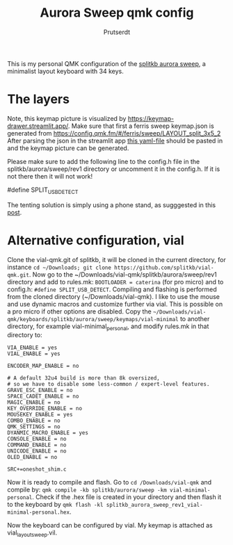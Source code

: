 
#+TITLE: Aurora Sweep qmk config
#+AUTHOR: Prutserdt

This is my personal QMK configuration of the [[https://splitkb.com/products/aurora-sweep][splitkb aurora sweep]], a minimalist layout keyboard with 34 keys.

[[file:sweep_pic1.jpg]]
[[file:sweep_pic2.jpg]]

* The layers

[[file:my_keymap.png]]

Note, this keymap picture is visualized by https://keymap-drawer.streamlit.app/. Make sure that first a ferris sweep keymap.json is generated from https://config.qmk.fm/#/ferris/sweep/LAYOUT_split_3x5_2
After parsing the json in the streamlit app [[https://github.com/Prutserdt/dotfiles/blob/master/Stack/qmk_configurations/Aurora_sweep/keymap_streamlit.yaml][this yaml-file]] should be pasted in and the keymap picture can be generated.

Please make sure to add the following line to the config.h file in the splitkb/aurora/sweep/rev1 directory or uncomment it in the config.h. If it is not there then it will not work!

#define SPLIT_USB_DETECT

The tenting solution is simply using a phone stand, as sugggested in this [[https://www.reddit.com/r/ErgoMechKeyboards/comments/13rfp7l/comment/l3l135m/?context=3][post]].

* Alternative configuration, vial

Clone the vial-qmk.git of splitkb, it will be cloned in the current directory, for instance ~cd ~/Downloads; git clone https://github.com/splitkb/vial-qmk.git~.
Now go to the ~/Downloads/vial-qmk/splitkb/aurora/sweep/rev1 directory and add to rules.mk: =BOOTLOADER = caterina= (for pro micro) and to config.h: =#define SPLIT_USB_DETECT=.
Compiling and flashing is performed from the cloned directory (~/Downloads/vial-qmk).
I like to use the mouse and use dynamic macros and customize further via vial. This is possible on a pro micro if other options are disabled.
Copy the =~/Downloads/vial-qmk/keyboards/splitkb/aurora/sweep/keymaps/vial-minimal= to another directory, for example vial-minimal_personal, and modify rules.mk in that directory to:

#+begin_src
VIA_ENABLE = yes
VIAL_ENABLE = yes

ENCODER_MAP_ENABLE = no

# A default 32u4 build is more than 8k oversized,
# so we have to disable some less-common / expert-level features.
GRAVE_ESC_ENABLE = no
SPACE_CADET_ENABLE = no
MAGIC_ENABLE = no
KEY_OVERRIDE_ENABLE = no
MOUSEKEY_ENABLE = yes
COMBO_ENABLE = no
QMK_SETTINGS = no
DYANMIC_MACRO_ENABLE = yes
CONSOLE_ENABLE = no
COMMAND_ENABLE = no
UNICODE_ENABLE = no
OLED_ENABLE = no

SRC+=oneshot_shim.c
#+end_src

Now it is ready to compile and flash. Go to ~cd /Downloads/vial-qmk~ and compile by:
~qmk compile -kb splitkb/aurora/sweep -km vial-minimal-personal~.
Check if the .hex file is created in your directory and then flash it to the keyboard by
~qmk flash -kl splitkb_aurora_sweep_rev1_vial-minimal-personal.hex~.

Now the keyboard can be configured by vial. My keymap is attached as vial_layout_sweep.vil.

[[file:vial_keymap.png]]
